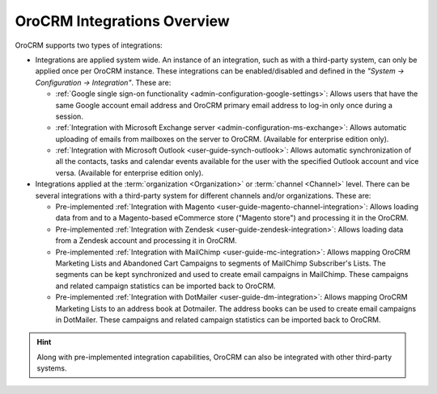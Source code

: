 .. _user-guide-integrations:

OroCRM Integrations Overview
============================

OroCRM supports two types of integrations: 

- Integrations are applied system wide. An instance of an integration, such as with a third-party system, can only be applied once per OroCRM instance. These integrations can be enabled/disabled and defined in the *"System → Configuration → Integration"*.
  These are:

  - :ref:`Google single sign-on functionality <admin-configuration-google-settings>`: Allows users that have the same 
    Google account email address and OroCRM primary email address to log-in only once during a session.

  - :ref:`Integration with Microsoft Exchange server <admin-configuration-ms-exchange>`: Allows automatic uploading 
    of emails from mailboxes on the server to OroCRM. (Available for enterprise edition only).

  - :ref:`Integration with Microsoft Outlook <user-guide-synch-outlook>`: Allows automatic synchronization of all 
    the contacts, tasks and calendar events available for the user with the specified Outlook account 
    and vice versa. (Available for enterprise edition only).
  
- Integrations applied at the :term:`organization <Organization>` or :term:`channel <Channel>` level. There can be 
  several integrations with a third-party system for different channels and/or organizations. These are:
  
  - Pre-implemented :ref:`Integration with Magento <user-guide-magento-channel-integration>`: Allows loading  data 
    from and to a Magento-based eCommerce store ("Magento store") and processing it in the OroCRM.
  
  - Pre-implemented :ref:`Integration with Zendesk <user-guide-zendesk-integration>`: Allows loading data 
    from a Zendesk account and processing it in OroCRM.

  - Pre-implemented :ref:`Integration with MailChimp <user-guide-mc-integration>`: Allows mapping OroCRM 
    Marketing Lists and Abandoned Cart Campaigns to segments of MailChimp Subscriber's Lists. The segments can be kept 
    synchronized and used to create email campaigns in MailChimp. These campaigns and related campaign 
    statistics can be imported back to OroCRM.

  - Pre-implemented :ref:`Integration with DotMailer <user-guide-dm-integration>`: Allows mapping OroCRM 
    Marketing Lists to an address book at Dotmailer. The address books can be used to create email campaigns in 
    DotMailer.  These campaigns and related campaign statistics can be imported back to OroCRM.

.. hint::

    Along with pre-implemented integration capabilities, OroCRM can also be integrated with other third-party
    systems.
